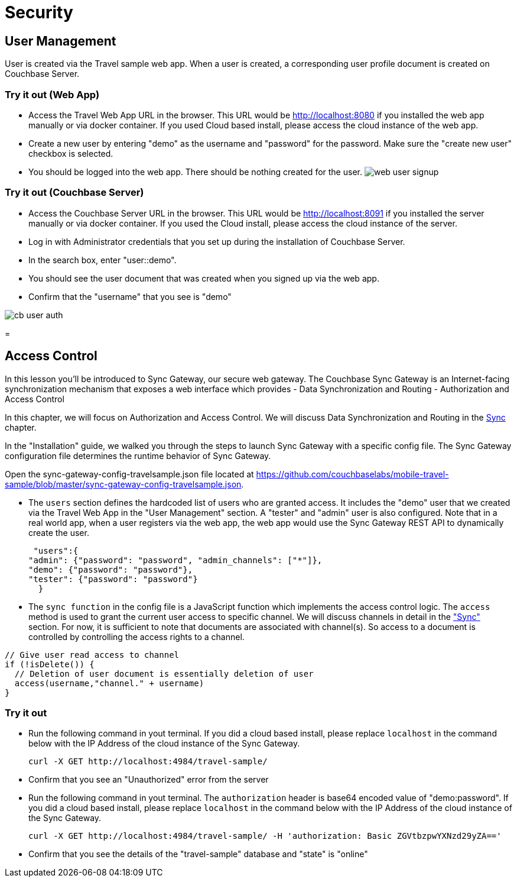= Security

== User Management

User is created via the Travel sample web app.
When a user is created, a corresponding user profile document is created on Couchbase Server. 

=== Try it out (Web App)

* Access the Travel Web App URL in the browser. This URL would be http://localhost:8080 if you installed the web app manually or via docker container. If you used Cloud based install, please access the cloud instance of the web app. 
* Create a new user by entering "demo" as the username and "password" for the password. Make sure the "create new user" checkbox is selected. 
* You should be logged into the web app. There should be nothing created for the user. image:https://raw.githubusercontent.com/couchbaselabs/mobile-travel-sample/master/content/assets/web_user_signup.gif[]


=== Try it out (Couchbase Server)

* Access the Couchbase Server URL in the browser. This URL would be http://localhost:8091 if you installed the server manually or via docker container. If you used the Cloud install, please access the cloud instance of the server. 
* Log in with Administrator credentials that you set up during the installation of Couchbase Server. 
* In the search box, enter "user::demo". 
* You should see the user document that was created when you signed up via the web app. 
* Confirm that the "username" that you see is "demo" 



image::https://raw.githubusercontent.com/couchbaselabs/mobile-travel-sample/master/content/assets/cb_user_auth.gif[]
= 

== Access Control

In this lesson you`'ll be introduced to Sync Gateway, our secure web gateway.
The Couchbase Sync Gateway is an Internet-facing synchronization mechanism that exposes a web interface which provides - Data Synchronization and Routing - Authorization and Access Control 

In this chapter, we will focus on Authorization and Access Control.
We will discuss Data Synchronization and Routing in the link:/develop/swift#/2/3/0[Sync] chapter. 

In the "Installation" guide, we walked you through the steps to launch Sync Gateway with a specific config file.
The Sync Gateway configuration file determines the runtime behavior of Sync Gateway. 

Open the sync-gateway-config-travelsample.json file located at https://github.com/couchbaselabs/mobile-travel-sample/blob/master/sync-gateway-config-travelsample.json. 

* The `users` section defines the hardcoded list of users who are granted access. It includes the "demo" user that we created via the Travel Web App in the "User Management" section. A "tester" and "admin" user is also configured. Note that in a real world app, when a user registers via the web app, the web app would use the Sync Gateway REST API to dynamically create the user. 
+

[source,javascript]
----

 "users":{
"admin": {"password": "password", "admin_channels": ["*"]}, 
"demo": {"password": "password"},
"tester": {"password": "password"}
  }
----
* The `sync function` in the config file is a JavaScript function which implements the access control logic. The `access` method is used to grant the current user access to specific channel. We will discuss channels in detail in the link:/tutorials/travel-sample/develop/java#/2/3/0["Sync"] section. For now, it is sufficient to note that documents are associated with channel(s). So access to a document is controlled by controlling the access rights to a channel. 


[source,javascript]
----

// Give user read access to channel
if (!isDelete()) {
  // Deletion of user document is essentially deletion of user
  access(username,"channel." + username)
}
----

=== Try it out

* Run the following command in yout terminal. If you did a cloud based install, please replace `localhost` in the command below with the IP Address of the cloud instance of the Sync Gateway. 
+

[source,bash]
----

curl -X GET http://localhost:4984/travel-sample/
----
* Confirm that you see an "Unauthorized" error from the server 
* Run the following command in yout terminal. The `authorization` header is base64 encoded value of "demo:password". If you did a cloud based install, please replace `localhost` in the command below with the IP Address of the cloud instance of the Sync Gateway. 
+

[source,bash]
----

curl -X GET http://localhost:4984/travel-sample/ -H 'authorization: Basic ZGVtbzpwYXNzd29yZA=='
----
* Confirm that you see the details of the "travel-sample" database and "state" is "online" 
